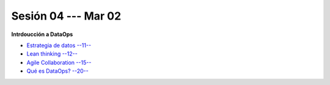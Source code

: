 Sesión 04 --- Mar 02
-------------------------------------------------------------------------------


**Intrdoucción a DataOps**

* `Estrategia de datos --11-- <https://jdvelasq.github.io/conferencia_dataops_07_data_strategy/>`_    
    
* `Lean thinking --12-- <https://jdvelasq.github.io/conferencia_dataops_08_lean_thinking/>`_ 

* `Agile Collaboration --15-- <https://jdvelasq.github.io/conferencia_dataops_09_agile_collaboration/>`_ 

* `Qué es DataOps? --20-- <https://jdvelasq.github.io/conferencia_dataops_02_what_is_dataops/>`_ 

